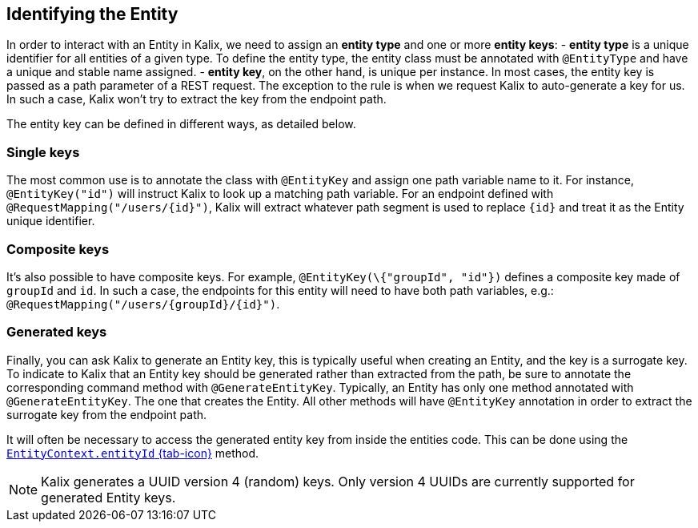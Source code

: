 
== Identifying the Entity

In order to interact with an Entity in Kalix, we need to assign an *entity type* and one or more *entity keys*: 
- *entity type* is a unique identifier for all entities of a given type. To define the entity type, the entity class must be annotated with `@EntityType` and have a unique and stable name assigned.
- *entity key*, on the other hand, is unique per instance. In most cases, the entity key is passed as a path parameter of a REST request. The exception to the rule is when we request Kalix to auto-generate a key for us. In such a case, Kalix won't try to extract the key from the endpoint path.

The entity key can be defined in different ways, as detailed below.

=== Single keys

The most common use is to annotate the class with `@EntityKey` and assign one path variable name to it.
For instance, `@EntityKey("id")` will instruct Kalix to look up a matching path variable. For an endpoint defined with `@RequestMapping("/users/\{id}")`, Kalix will extract whatever path segment is used to replace `\{id}` and treat it as the Entity unique identifier.

=== Composite keys

It's also possible to have composite keys. For example, `@EntityKey(\{"groupId", "id"})` defines a composite key made of `groupId` and `id`. In such a case, the endpoints for this entity will need to have both path variables, e.g.:  `@RequestMapping("/users/\{groupId}/\{id}")`.

=== Generated keys

Finally, you can ask Kalix to generate an Entity key, this is typically useful when creating an Entity, and the key is a surrogate key. To indicate to Kalix that an Entity key should be generated rather than extracted from the path, be sure to annotate the corresponding command method with `@GenerateEntityKey`. Typically, an Entity has only one method annotated with `@GenerateEntityKey`. The one that creates the Entity. All other methods will have `@EntityKey` annotation in order to extract the surrogate key from the endpoint path.

It will often be necessary to access the generated entity key from inside the entities code. This can be done using the link:{attachmentsdir}/api/kalix/javasdk/EntityContext.html#entityId()[`EntityContext.entityId` {tab-icon}, window="new"] method.

NOTE: Kalix generates a UUID version 4 (random) keys. Only version 4 UUIDs are currently supported for generated Entity keys.